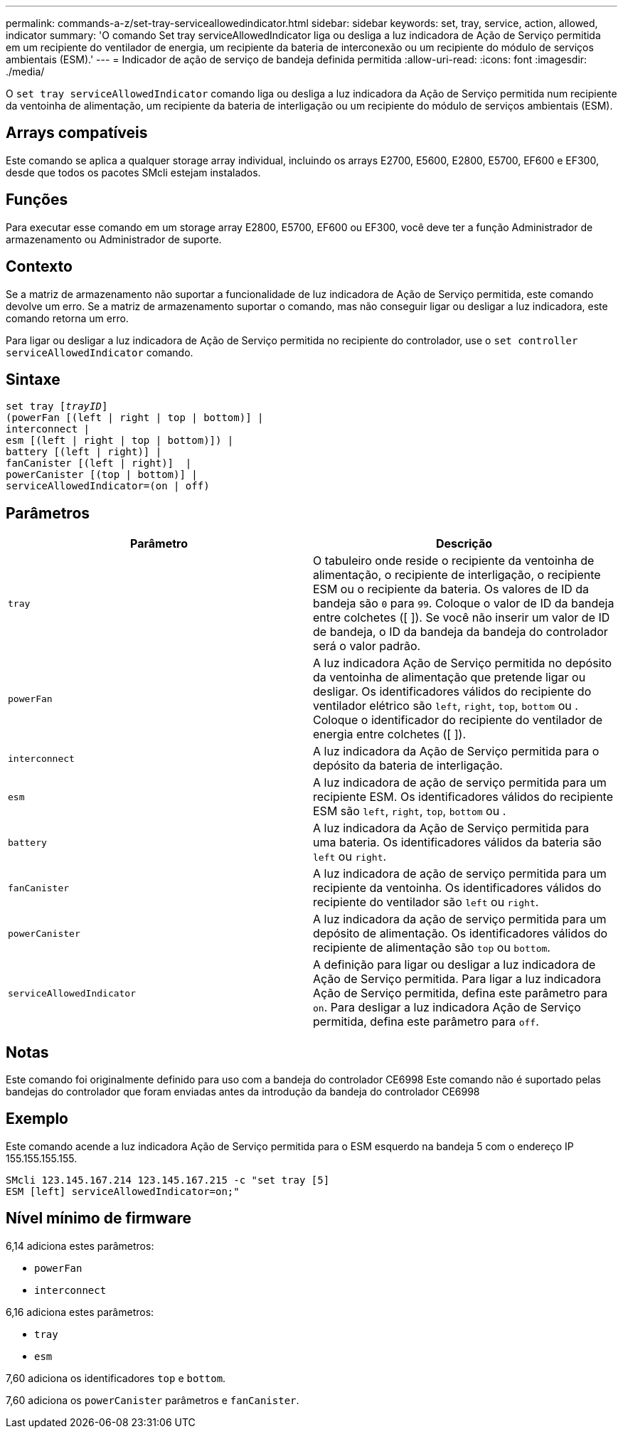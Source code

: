 ---
permalink: commands-a-z/set-tray-serviceallowedindicator.html 
sidebar: sidebar 
keywords: set, tray, service, action, allowed, indicator 
summary: 'O comando Set tray serviceAllowedIndicator liga ou desliga a luz indicadora de Ação de Serviço permitida em um recipiente do ventilador de energia, um recipiente da bateria de interconexão ou um recipiente do módulo de serviços ambientais (ESM).' 
---
= Indicador de ação de serviço de bandeja definida permitida
:allow-uri-read: 
:icons: font
:imagesdir: ./media/


[role="lead"]
O `set tray serviceAllowedIndicator` comando liga ou desliga a luz indicadora da Ação de Serviço permitida num recipiente da ventoinha de alimentação, um recipiente da bateria de interligação ou um recipiente do módulo de serviços ambientais (ESM).



== Arrays compatíveis

Este comando se aplica a qualquer storage array individual, incluindo os arrays E2700, E5600, E2800, E5700, EF600 e EF300, desde que todos os pacotes SMcli estejam instalados.



== Funções

Para executar esse comando em um storage array E2800, E5700, EF600 ou EF300, você deve ter a função Administrador de armazenamento ou Administrador de suporte.



== Contexto

Se a matriz de armazenamento não suportar a funcionalidade de luz indicadora de Ação de Serviço permitida, este comando devolve um erro. Se a matriz de armazenamento suportar o comando, mas não conseguir ligar ou desligar a luz indicadora, este comando retorna um erro.

Para ligar ou desligar a luz indicadora de Ação de Serviço permitida no recipiente do controlador, use o `set controller serviceAllowedIndicator` comando.



== Sintaxe

[listing, subs="+macros"]
----
set tray pass:quotes[[_trayID_]]
(powerFan [(left | right | top | bottom)] |
interconnect |
esm [(left | right | top | bottom)]) |
battery [(left | right)] |
fanCanister [(left | right)]  |
powerCanister [(top | bottom)] |
serviceAllowedIndicator=(on | off)
----


== Parâmetros

[cols="2*"]
|===
| Parâmetro | Descrição 


 a| 
`tray`
 a| 
O tabuleiro onde reside o recipiente da ventoinha de alimentação, o recipiente de interligação, o recipiente ESM ou o recipiente da bateria. Os valores de ID da bandeja são `0` para `99`. Coloque o valor de ID da bandeja entre colchetes ([ ]). Se você não inserir um valor de ID de bandeja, o ID da bandeja da bandeja do controlador será o valor padrão.



 a| 
`powerFan`
 a| 
A luz indicadora Ação de Serviço permitida no depósito da ventoinha de alimentação que pretende ligar ou desligar. Os identificadores válidos do recipiente do ventilador elétrico são `left`, `right`, `top`, `bottom` ou . Coloque o identificador do recipiente do ventilador de energia entre colchetes ([ ]).



 a| 
`interconnect`
 a| 
A luz indicadora da Ação de Serviço permitida para o depósito da bateria de interligação.



 a| 
`esm`
 a| 
A luz indicadora de ação de serviço permitida para um recipiente ESM. Os identificadores válidos do recipiente ESM são `left`, `right`, `top`, `bottom` ou .



 a| 
`battery`
 a| 
A luz indicadora da Ação de Serviço permitida para uma bateria. Os identificadores válidos da bateria são `left` ou `right`.



 a| 
`fanCanister`
 a| 
A luz indicadora de ação de serviço permitida para um recipiente da ventoinha. Os identificadores válidos do recipiente do ventilador são `left` ou `right`.



 a| 
`powerCanister`
 a| 
A luz indicadora da ação de serviço permitida para um depósito de alimentação. Os identificadores válidos do recipiente de alimentação são `top` ou `bottom`.



 a| 
`serviceAllowedIndicator`
 a| 
A definição para ligar ou desligar a luz indicadora de Ação de Serviço permitida. Para ligar a luz indicadora Ação de Serviço permitida, defina este parâmetro para `on`. Para desligar a luz indicadora Ação de Serviço permitida, defina este parâmetro para `off`.

|===


== Notas

Este comando foi originalmente definido para uso com a bandeja do controlador CE6998 Este comando não é suportado pelas bandejas do controlador que foram enviadas antes da introdução da bandeja do controlador CE6998



== Exemplo

Este comando acende a luz indicadora Ação de Serviço permitida para o ESM esquerdo na bandeja 5 com o endereço IP 155.155.155.155.

[listing]
----
SMcli 123.145.167.214 123.145.167.215 -c "set tray [5]
ESM [left] serviceAllowedIndicator=on;"
----


== Nível mínimo de firmware

6,14 adiciona estes parâmetros:

* `powerFan`
* `interconnect`


6,16 adiciona estes parâmetros:

* `tray`
* `esm`


7,60 adiciona os identificadores `top` e `bottom`.

7,60 adiciona os `powerCanister` parâmetros e `fanCanister`.
